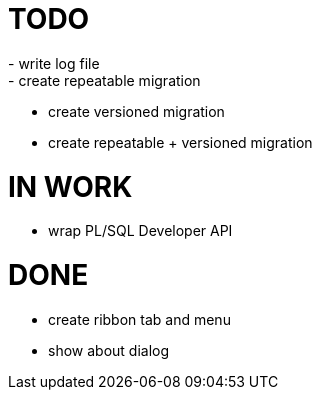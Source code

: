 = TODO
- write log file
- create repeatable migration
- create versioned migration
- create repeatable + versioned migration

= IN WORK
- wrap PL/SQL Developer API

= DONE
- create ribbon tab and menu
- show about dialog
